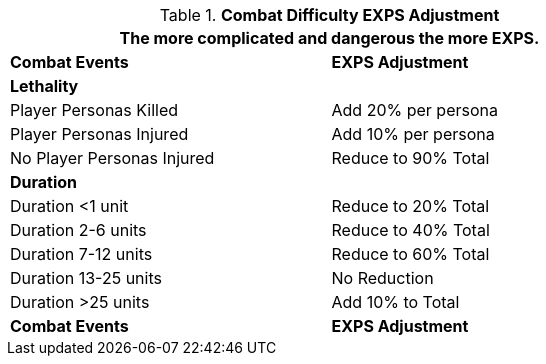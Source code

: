 // Table 15.3 Combat Results Adjustment
.*Combat Difficulty EXPS Adjustment*
[width="75%",cols="2*<",frame="all", stripes="even"]
|===
2+<|The more complicated and dangerous the more EXPS.

s|Combat Events
s|EXPS Adjustment

s|Lethality
|

|Player Personas Killed
|Add 20% per persona

|Player Personas Injured
|Add 10% per persona

|No Player Personas Injured
|Reduce to 90% Total

s|Duration
|

|Duration <1 unit
|Reduce to 20% Total

|Duration 2-6 units
|Reduce to 40% Total

|Duration 7-12 units
|Reduce to 60% Total

|Duration 13-25 units
|No Reduction

|Duration >25 units
|Add 10% to Total

s|Combat Events
s|EXPS Adjustment
|===
